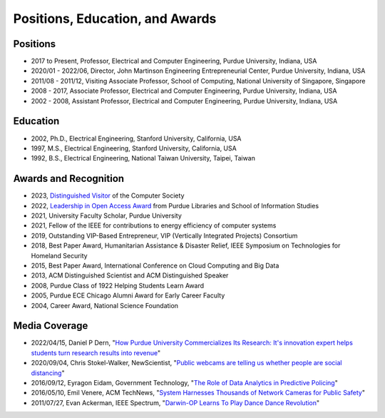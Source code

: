
Positions, Education, and Awards
================================



   
Positions
---------

- 2017 to Present, Professor, Electrical and Computer Engineering, Purdue University, Indiana, USA

- 2020/01 - 2022/06, Director, John Martinson Engineering  Entrepreneurial Center, Purdue University, Indiana, USA

- 2011/08 - 2011/12, Visiting Associate Professor, School of Computing, National  University of Singapore, Singapore

- 2008 - 2017, Associate  Professor, Electrical and Computer Engineering, Purdue University, Indiana, USA

- 2002 - 2008, Assistant  Professor, Electrical and Computer Engineering, Purdue University, Indiana, USA


Education
---------

|StanfordPhD| |ThesisSignature|

.. |StanfordPhD| image:: https://raw.githubusercontent.com/luyunghsiang/yhluweb/refs/heads/master/images/StanfordPhD.jpg
   :width: 45%

.. |ThesisSignature| image:: https://raw.githubusercontent.com/luyunghsiang/yhluweb/refs/heads/master/images/ThesisSignatures.jpg
   :width: 45%

- 2002, Ph.D.,  Electrical Engineering, Stanford University, California, USA

- 1997, M.S.,  Electrical Engineering, Stanford University, California, USA

- 1992, B.S.,  Electrical Engineering, National Taiwan University, Taipei, Taiwan




Awards and Recognition
-----------------------------------

|IEEEfellow| |ACMDistinguished|

|DistinguishedVisitor| 


.. |ACMDistinguished| image:: https://raw.githubusercontent.com/luyunghsiang/yhluweb/refs/heads/master/images/acmdistinguishedscientist.png
   :width: 45%

.. |IEEEfellow| image:: https://raw.githubusercontent.com/luyunghsiang/yhluweb/refs/heads/master/images/IEEEFellowCertificate.jpg
   :width: 45%

.. |DistinguishedVisitor| image:: https://raw.githubusercontent.com/luyunghsiang/yhluweb/refs/heads/master/images/distinguishedvisitor.png
   :width: 45%

      
- 2023, `Distinguished Visitor <https://www.computer.org/distinguished-visitors-program>`_  of the Computer Society
	   
- 2022, `Leadership in Open Access Award
  <https://blogs.lib.purdue.edu/news/2022/11/01/dr-harry-denny-and-dr-yung-hsiang-lu-receive-the-2022-leadership-in-open-access-award/>`_
  from  Purdue Libraries and School of Information Studies
      
- 2021, University Faculty Scholar, Purdue University	   

- 2021, Fellow of the IEEE for contributions to energy efficiency of  computer systems

- 2019, Outstanding VIP-Based Entrepreneur, VIP (Vertically Integrated Projects) Consortium

- 2018, Best Paper Award, Humanitarian Assistance & Disaster Relief, IEEE Symposium on Technologies for Homeland Security

- 2015, Best Paper Award, International Conference on Cloud Computing and Big Data

- 2013, ACM Distinguished Scientist and ACM Distinguished Speaker

- 2008, Purdue Class of 1922 Helping Students Learn Award

- 2005, Purdue ECE Chicago Alumni Award for Early Career Faculty

- 2004, Career Award, National Science Foundation

Media Coverage
--------------

- 2022/04/15, Daniel P Dern, "`How Purdue University Commercializes
  Its Research: It's innovation expert helps students turn research
  results into revenue
  <https://spectrum.ieee.org/yung-hsiang-lu-career>`_"

- 2020/09/04, Chris Stokel-Walker, NewScientist, "`Public webcams are telling us whether people are social distancing <https://www.newscientist.com/article/2253696-public-webcams-are-telling-us-whether-people-are-social-distancing/>`_"

- 2016/09/12, Eyragon Eidam, Government Technology, "`The Role of Data Analytics in Predictive Policing <https://www.govtech.com/data/Role-of-Data-Analytics-in-Predictive-Policing.html>`_"

- 2016/05/10, Emil Venere, ACM TechNews, "`System Harnesses Thousands of Network Cameras for Public Safety <https://cacm.acm.org/news/202347-system-harnesses-thousands-of-network-cameras-for-public-safety/fulltext>`_"

- 2011/07/27, Evan Ackerman, IEEE Spectrum, "`Darwin-OP Learns To Play Dance Dance Revolution <https://spectrum.ieee.org/automaton/robotics/diy/darwinop-learning-to-play-ddr>`_"
